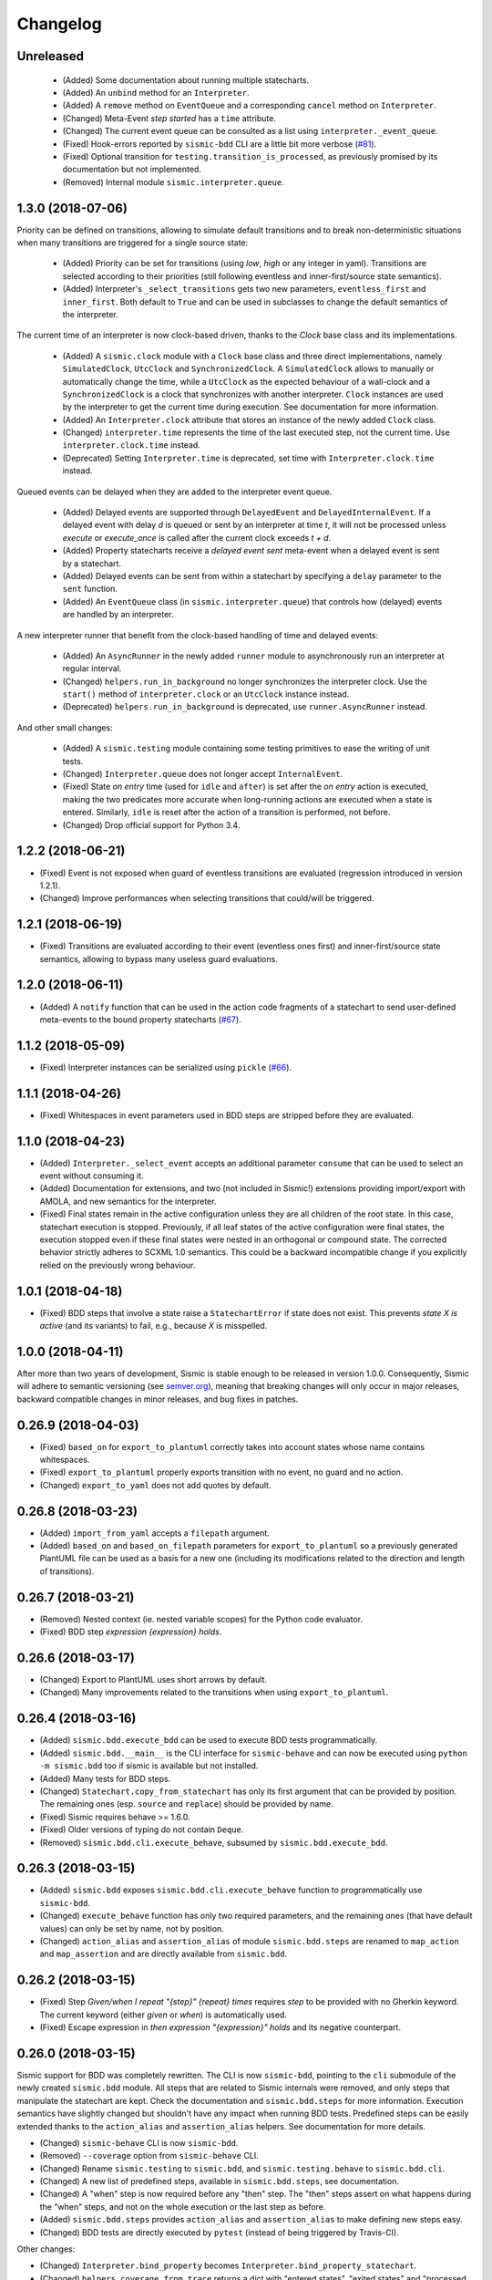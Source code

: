 Changelog
=========

Unreleased
----------

 - (Added) Some documentation about running multiple statecharts.
 - (Added) An ``unbind`` method for an ``Interpreter``.
 - (Added) A ``remove`` method on ``EventQueue`` and a corresponding ``cancel`` method on ``Interpreter``.
 - (Changed) Meta-Event *step started* has a ``time`` attribute.
 - (Changed) The current event queue can be consulted as a list using ``interpreter._event_queue``. 
 - (Fixed) Hook-errors reported by ``sismic-bdd`` CLI are a little bit more verbose (`#81 <https://github.com/AlexandreDecan/sismic/issues/81>`__).
 - (Fixed) Optional transition for ``testing.transition_is_processed``, as previously promised by its documentation but not implemented.
 - (Removed) Internal module ``sismic.interpreter.queue``.


1.3.0 (2018-07-06)
------------------

Priority can be defined on transitions, allowing to simulate default transitions and to break non-deterministic
situations when many transitions are triggered for a single source state: 

 - (Added) Priority can be set for transitions (using *low*, *high* or any integer in yaml). Transitions
   are selected according to their priorities (still following eventless and inner-first/source state semantics).
 - (Added) Interpreter's ``_select_transitions`` gets two new parameters, ``eventless_first`` and ``inner_first``.
   Both default to ``True`` and can be used in subclasses to change the default semantics of the interpreter.

The current time of an interpreter is now clock-based driven, thanks to the `Clock` base class and its implementations.

 - (Added) A ``sismic.clock`` module with a ``Clock`` base class and three direct implementations, 
   namely ``SimulatedClock``, ``UtcClock`` and ``SynchronizedClock``. A ``SimulatedClock`` allows to manually or automatically 
   change the time, while a ``UtcClock`` as the expected behaviour of a wall-clock and a ``SynchronizedClock`` is a clock that synchronizes with another interpreter. 
   ``Clock`` instances are used by the interpreter to get the current time during execution. 
   See documentation for more information.
 - (Added) An ``Interpreter.clock`` attribute that stores an instance of the newly added ``Clock`` class. 
 - (Changed) ``interpreter.time`` represents the time of the last executed step, not the current
   time. Use ``interpreter.clock.time`` instead. 
 - (Deprecated) Setting ``Interpreter.time`` is deprecated, set time with ``Interpreter.clock.time`` instead.

Queued events can be delayed when they are added to the interpreter event queue. 

 - (Added) Delayed events are supported through ``DelayedEvent`` and ``DelayedInternalEvent``. If 
   a delayed event with delay *d* is queued or sent by an interpreter at time *t*, it will not be processed 
   unless `execute` or `execute_once` is called after the current clock exceeds *t + d*.
 - (Added) Property statecharts receive a *delayed event sent* meta-event when a delayed event is sent by a statechart.
 - (Added) Delayed events can be sent from within a statechart by specifying a ``delay`` parameter to the ``sent`` function.
 - (Added) An ``EventQueue`` class (in ``sismic.interpreter.queue``) that controls how (delayed) events are handled by an interpreter.

A new interpreter runner that benefit from the clock-based handling of time and delayed events:

 - (Added) An ``AsyncRunner`` in the newly added ``runner`` module to asynchronously run an interpreter at regular interval.
 - (Changed) ``helpers.run_in_background`` no longer synchronizes the interpreter clock. 
   Use the ``start()`` method of ``interpreter.clock`` or an ``UtcClock`` instance instead.
 - (Deprecated) ``helpers.run_in_background`` is deprecated, use ``runner.AsyncRunner`` instead.

And other small changes: 

 - (Added) A ``sismic.testing`` module containing some testing primitives to ease the writing of unit tests.
 - (Changed) ``Interpreter.queue`` does not longer accept ``InternalEvent``.
 - (Fixed) State *on entry* time (used for ``idle`` and ``after``) is set after the *on entry* 
   action is executed, making the two predicates more accurate when long-running actions are 
   executed when a state is entered. Similarly, ``idle`` is reset after the action of a transition
   is performed, not before.
 - (Changed) Drop official support for Python 3.4.


1.2.2 (2018-06-21)
------------------

- (Fixed) Event is not exposed when guard of eventless transitions are evaluated (regression 
  introduced in version 1.2.1).
- (Changed) Improve performances when selecting transitions that could/will be triggered.


1.2.1 (2018-06-19)
------------------

- (Fixed) Transitions are evaluated according to their event (eventless ones first) and
  inner-first/source state semantics, allowing to bypass many useless guard evaluations.


1.2.0 (2018-06-11)
------------------

- (Added) A ``notify`` function that can be used in the action code fragments of a statechart to send user-defined
  meta-events to the bound property statecharts (`#67 <https://github.com/AlexandreDecan/sismic/issues/67>`__).


1.1.2 (2018-05-09)
------------------

- (Fixed) Interpreter instances can be serialized using ``pickle`` (`#66 <https://github.com/AlexandreDecan/sismic/issues/66>`__).


1.1.1 (2018-04-26)
------------------

- (Fixed) Whitespaces in event parameters used in BDD steps are stripped before they are evaluated.


1.1.0 (2018-04-23)
------------------

- (Added) ``Interpreter._select_event`` accepts an additional parameter ``consume`` that can be used
  to select an event without consuming it.
- (Added) Documentation for extensions, and two (not included in Sismic!) extensions providing import/export
  with AMOLA, and new semantics for the interpreter.
- (Fixed) Final states remain in the active configuration unless they are all children of the root state. In this
  case, statechart execution is stopped. Previously, if all leaf states of the active configuration were final states,
  the execution stopped even if these final states were nested in an orthogonal or compound state. The corrected
  behavior strictly adheres to SCXML 1.0 semantics. This could be a backward incompatible change if you explicitly
  relied on the previously wrong behaviour.


1.0.1 (2018-04-18)
------------------

- (Fixed) BDD steps that involve a state raise a ``StatechartError`` if state does not exist.
  This prevents *state X is active* (and its variants) to fail, e.g., because *X* is misspelled.


1.0.0 (2018-04-11)
------------------

After more than two years of development, Sismic is stable enough to be released in version 1.0.0.
Consequently, Sismic will adhere to semantic versioning (see `semver.org <https://semver.org/>`__), meaning that
breaking changes will only occur in major releases, backward compatible changes in minor releases, and bug fixes in
patches.


0.26.9 (2018-04-03)
-------------------

- (Fixed) ``based_on`` for ``export_to_plantuml`` correctly takes into account states whose name contains whitespaces.
- (Fixed) ``export_to_plantuml`` properly exports transition with no event, no guard and no action.
- (Changed) ``export_to_yaml`` does not add quotes by default.


0.26.8 (2018-03-23)
-------------------

- (Added) ``import_from_yaml`` accepts a ``filepath`` argument.
- (Added) ``based_on`` and ``based_on_filepath`` parameters for ``export_to_plantuml`` so a previously generated
  PlantUML file can be used as a basis for a new one (including its modifications related to the direction and length
  of transitions).


0.26.7 (2018-03-21)
-------------------

- (Removed) Nested context (ie. nested variable scopes) for the Python code evaluator.
- (Fixed) BDD step *expression {expression} holds*.


0.26.6 (2018-03-17)
-------------------

- (Changed) Export to PlantUML uses short arrows by default.
- (Changed) Many improvements related to the transitions when using ``export_to_plantuml``.


0.26.4 (2018-03-16)
-------------------

- (Added) ``sismic.bdd.execute_bdd`` can be used to execute BDD tests programmatically.
- (Added) ``sismic.bdd.__main__`` is the CLI interface for ``sismic-behave`` and can now be executed using
  ``python -m sismic.bdd`` too if sismic is available but not installed.
- (Added) Many tests for BDD steps.
- (Changed) ``Statechart.copy_from_statechart`` has only its first argument that can be provided by position.
  The remaining ones (esp. ``source`` and ``replace``) should be provided by name.
- (Fixed) Sismic requires behave >= 1.6.0.
- (Fixed) Older versions of typing do not contain ``Deque``.
- (Removed) ``sismic.bdd.cli.execute_behave``, subsumed by ``sismic.bdd.execute_bdd``.


0.26.3 (2018-03-15)
-------------------

- (Added) ``sismic.bdd`` exposes ``sismic.bdd.cli.execute_behave`` function to programmatically use ``sismic-bdd``.
- (Changed) ``execute_behave`` function has only two required parameters, and the remaining ones (that have default
  values) can only be set by name, not by position.
- (Changed) ``action_alias`` and ``assertion_alias`` of module ``sismic.bdd.steps`` are renamed to ``map_action``
  and ``map_assertion`` and are directly available from ``sismic.bdd``.


0.26.2 (2018-03-15)
-------------------

- (Fixed) Step *Given/when I repeat "{step}" {repeat} times* requires *step* to be provided with no Gherkin
  keyword. The current keyword (either *given* or *when*) is automatically used.
- (Fixed) Escape expression in *then expression "{expression}" holds* and its negative counterpart.


0.26.0 (2018-03-15)
-------------------

Sismic support for BDD was completely rewritten. The CLI is now ``sismic-bdd``, pointing to the ``cli`` submodule of
the newly created ``sismic.bdd`` module. All steps that are related to Sismic internals were removed, and only
steps that manipulate the statechart are kept. Check the documentation and ``sismic.bdd.steps`` for more information.
Execution semantics have slightly changed but shouldn't have any impact when running BDD tests.
Predefined steps can be easily extended thanks to the ``action_alias`` and ``assertion_alias`` helpers.
See documentation for more details.

- (Changed) ``sismic-behave`` CLI is now ``sismic-bdd``.
- (Removed) ``--coverage`` option from ``sismic-behave`` CLI.
- (Changed) Rename ``sismic.testing`` to ``sismic.bdd``, and ``sismic.testing.behave`` to ``sismic.bdd.cli``.
- (Changed) A new list of predefined steps, available in ``sismic.bdd.steps``, see documentation.
- (Changed) A "when" step is now required before any "then" step. The "then" steps assert on what happens during
  the "when" steps, and not on the whole execution or the last step as before.
- (Added) ``sismic.bdd.steps`` provides ``action_alias`` and ``assertion_alias`` to make defining new steps easy.
- (Changed) BDD tests are directly executed by ``pytest`` (instead of being triggered by Travis-CI).

Other changes:

- (Changed) ``Interpreter.bind_property`` becomes ``Interpreter.bind_property_statechart``.
- (Changed) ``helpers.coverage_from_trace`` returns a dict with "entered states", "exited states" and
  "processed transitions".
- (Removed) Unused ``io.text``.


0.25.3 (2018-03-13)
-------------------

- (Fixed) ``export_to_dict`` (and by extension, ``export_to_yaml``) didn't export transition contracts.
- (Changed) All the tests are now written using ``pytest`` instead of ``unittest``.


0.25.2 (2018-03-11)
-------------------

- (Added) Make ``Event``, ``InternalEvent`` and ``MetaEvent`` available from ``interpreter`` as well.
- (Changed) Move ``helpers`` from ``sismic.interpreter.helpers`` to ``sismic.helpers``.
- (Removed) Remove module ``stories``, not really required anymore.


0.25.1 (2018-03-09)
-------------------

- (Added) Full equality comparison (``__eq__``) for states and transitions (including all relevant attributes).
- (Added) ``Interpreter.queue`` also accepts an event name in addition to an ``Event`` instance.
- (Added) ``Interpreter.queue`` accepts more than one event (or name) at once.
- (Changed) ``Evaluator.execute_onentry`` and ``execute_onexit`` become ``execute_on_entry`` and ``execute_on_exit``.
- (Changed) Many type annotations were added or fixed.
- (Changed) ``Interpreter.bind`` can no longer be chained.


0.25.0 (2018-03-09)
-------------------

Property statecharts do not require anymore the use of an ``ExecutionWatcher`` and are now directly supported
by the interpreter. The documentation contains a new page, *Monitoring properties*, that explains how to monitor
properties at runtime and provides some examples of property statecharts.

- (Added) Property statechart can be bound to an interpreter with ``interpreter.bound_property`` method, that accepts
  either a ``Statechart`` or an ``Interpreter`` instance.
- (Added) A ``PropertyStatechartError`` that is raised when a property statechart reaches a final state.
- (Added) A ``MetaEvent`` class to represent meta-events sent by the interpreter for property statechart checking.
- (Added) ``Interpreter._notify_property(event_name, **kwargs)`` and ``Interpreter._check_properties(macro_step)`` that
  are used internally to respectively send meta-events to bound properties, and to check these properties.
- (Changed) ``Interpreter.raise_event`` is now ``Interpreter._raise_event`` as it's not supposed to be part of the public API.
- (Removed) ``sismic.testing`` module was removed (including the ``ExecutionWatcher`` and ``TestStoryFromTrace``).
- (Removed) BDD steps related to the execution watcher, in ``sismic.testing.steps``.
- (Fixed) ``Interpreter.time`` cannot be set to a lower value than the current one (ie. time is monotonic).
- (Fixed) A statechart preamble cannot be used to send events.


0.24.3 (2018-03-08)
-------------------

- (Fixed) ``ExecutionWatcher.stop()`` was not called at the end of the execution when ``sismic-behave`` was
  called with ``--properties``.
- (Removed) Unused dependency on ``pyparsing``.


0.24.2 (2018-02-27)
-------------------

- (Added) ``sismic.io`` contains an ``export_to_plantuml`` function to export a statechart to PlantUML.
- (Added) ``sismic-behave`` accepts a ``--properties`` argument, pointing to a list of YAML files containing
  property statecharts that will be checked during execution (in a fail fast mode).
- (Changed) ``sismic.io.export_to_yaml`` accepts an additional ``filepath`` argument.
- (Fixed) Whitespaces in strings are trimmed when using ``import_from_dict`` (and hence, using ``import_from_yaml``).


0.23.1 (2018-02-20)
-------------------

- (Fixed) An exited state is removed from the current configuration before its postconditions are checked.
- (Removed) Sequential conditions that were introduced in 0.22.0.


0.22.11 (2017-01-12)
--------------------

- (Fixed) Path error when using ``sismic-behave`` on Windows.


0.22.10 (2016-11-25)
--------------------

- (Added) A ``--debug-on-error`` parameter for ``sismic-behave``.


0.22.9 (2016-11-25)
-------------------

- (Fixed) Behave step "Event x should be fired" now checks that the event was fired during the last execution.


0.22.8 (2016-10-19)
-------------------

- (Fixed) YAML values like "1", "1.0", "yes", "True" are converted to strings, not to int, float and bool respectively.
- (Changed) ``ruamel.yaml`` replaces ``pyyaml`` as supported YAML parser.
- (Changed) Use ``schema`` instead of ``pykwalify`` (which unfortunately freezes its dependencies versions)
  to validate (the structure of) YAML files.
- (Changed) ``import_from_yaml`` raises ``StatechartError`` instead of ``SchemaError`` if it cannot validate given
  YAML against the predefined schema.


0.22.7 (2016-08-19)
-------------------

- (Added) A new helper ``coverage_from_trace`` that returns coverage information (in absolute numbers) from a trace.
- (Added) Parameter ``fails_fast`` (default is ``False``, behavior preserved) for ``ExecutionWatcher.watch_with``
  methods. This parameter allows the watcher to raise an ``AssertionError`` as soon as the added watcher reaches a
  final configuration.
- (Changed) ``StateMixin``, ``Transition`` and ``Event``'s ``__eq__`` method returns a ``NotImplemented`` object
  if the other object involved in the comparison is not an instance of the same class, meaning that ``Event('a') == 1``
  now raises a ``NotImplementedError`` instead of being ``False``.


0.22.6 (2016-08-03)
-------------------

- (Changed) ``Event``, ``MacroStep``, ``MicroStep``, ``StateMixin``, ``Transition``, ``Statechart`` and
  ``Interpreter``'s ``__repr__`` returns a valid Python expression.
- (Changed) The context returned by a ``PythonEvaluator`` (and thus by the default ``Interpreter``) exhibits
  nested variables (the ones that are not defined in the preamble of a statechart). Those variables are prefixed by
  the name of the state in which they are declared, to avoid name clashing.
- (Changed) Context variables are sorted in exceptions'``.__str__`` methods.


0.22.4 (2016-07-08)
-------------------

- (Added) ``sismic-behave`` CLI now accepts a ``--steps`` parameter, which is a list of file paths containing the steps
  implementation.
- (Added) ``sismic-behave`` CLI now accepts a ``--show-steps`` parameter, which list the steps (equivalent to
  Behave's overriden ``--steps`` parameter).
- (Added) ``sismic-behave`` now returns an appropriate exit code.
- (Changed) Reorganisation of ``docs/examples``.
- (Fixed) Coverage data for ``sismic-behave`` takes the initialization step into account (regression
  introduced in 0.21.0).


0.22.3 (2016-07-06)
-------------------

- (Added) ``sent`` and ``received`` are also available in preconditions and postconditions.


0.22.2 (2016-07-01)
-------------------

- (Added) ``model.Event`` is now correctly pickled, meaning that Sismic can be used in a multiprocessing environment.


0.22.1 (2016-06-29)
-------------------

- (Added) A *event {event_name} should not be fired* steps for BDD.
- (Added) Both ``MicroStep`` and ``MacroStep`` have a list ``sent_events`` of events that were sent during the step.
- (Added) Property statecharts receive a ``event sent`` event when an event is sent by the statechart under test.
- (Changed) Events fired from within the statechart are now collected and sent at the end of the current micro step,
  instead of being immediately sent.
- (Changed) Invariants and sequential contracts are now evaluated ordered by their state's depth


0.22.0 (2016-06-13)
-------------------

- (Added) Support for sequential conditions in contracts (see documentation for more information).
- (Added) Python code evaluator: *after* and *idle* are now available in postconditions and invariants.
- (Added) Python code evaluator: *received* and *sent* are available in invariants.
- (Added) An ``Evaluator`` has now a ``on_step_starts`` method which is called at the beginning of each step, with
  the current event (if any) being processed.
- (Added) ``Interpreter.raise_event`` to send events from within the statechart.
- (Added) A ``copy_from_statechart`` method for a ``Statechart`` instance that allows to copy (part of) a statechart
  into a state.
- (Added) Microwave controller example (see *docs/examples/microwave.[yaml|py]*).
- (Changed) Events sent by a code evaluator are now returned by the ``execute_*`` methods instead of being
  automatically added to the interpreter's queue.
- (Changed) Moved ``run_in_background`` and ``log_trace`` from ``sismic.interpreter`` to the newly added
  ``sismic.interpreter.helpers``.
- (Changed) Internal API changes: rename ``self.__x`` to ``self._x`` to avoid (mostly) useless name mangling.


0.21.0 (2016-04-22)
-------------------

Changes for ``interpreter.Interpreter`` class:

- (Removed) ``_select_eventless_transition`` which is a special case of ``_select_transition``.
- (Added) ``_select_event``, extracted from ``execute_once``.
- (Added) ``_filter_transitions``, extracted from ``_select_transition``.
- (Changed) ``_execute_step`` is now ``_apply_step``.
- (Changed) ``_compute_stabilization_step`` is now ``_create_stabilization_step`` and accepts a list of state names
- (Changed) ``_compute_transitions_step`` is now ``_create_steps``.
- (Changed) Except for the ``statechart`` parameter, all the parameters for ``Interpreter``'s constructor can now be
  only provided by name.
- (Fixed) Contracts on a transition are checked (if not explicitly disabled) even if the transition has no *action*.
- (Fixed) ``Evaluator.execute_action`` is called even if the transition has no *action*.
- (Fixed) States are added/removed from the active configuration as soon as they are entered/exited.
  Previously, the configuration was only updated at the end of the step (and could possibly lead to inaccurate results
  when using ``active(name)`` in a ``PythonEvaluator``).

The default ``PythonEvaluator`` class has been completely rewritten:

- (Changed) Code contained in states and/or transitions is now executed with a local context instead of a
  global one. The local context of a state is built upon the local context of its parent, and so one until the local
  context of the statechart is reached. This should facilitate the use of dummy variables in nested states
  and transitions.
- (Changed) The code is now compiled (once) before is evaluation/execution. This should increase performance.
- (Changed) The frozen context of a state (ie. ``__old__``) is now computed only if contracts are checked, and only
  if at least one invariant or one postcondition exists.
- (Changed) The ``initial_context`` parameter of ``Evaluator``'s constructor can now only be provided by name.
- (Changed) The ``additional_context`` parameter of ``Evaluator._evaluate_code`` and ``Evaluator._execute_code`` can
  now only be provided by name.

Miscellaneous:

- (Fixed) Step *I load the statechart* now executes (once) the statechart in order to put it into a stable
  initial configuration (regression introduced in 0.20.0).

0.20.5 (2016-04-14)
-------------------

- (Added) Type hinting (see PEP484 and mypy-lang project)

0.20.4 (2016-03-25)
-------------------

- (Changed) Statechart testers are now called property statechart.
- (Changed) Property statechart can describe *desirable* and *undesirable* properties.

0.20.3 (2016-03-22)
-------------------

- (Changed) Step *Event x should be fired* now checks sent events from the beginning of the test, not only for the last
  executed step.
- (Fixed) Internal events that are sequentially sent are now sequentially consumed (and not anymore in reverse order).

0.20.2 (2016-02-24)
-------------------

- (Fixed) ``interpreter.log_trace`` does not anymore log empty macro step.

0.20.1 (2016-02-19)
-------------------

- (Added) A *step ended* event at the end of each step in a tester story.
- (Changed) The name of the events and attributes that are exposed in a tester story has changed.
  Consult the documentation for more information.

0.20.0 (2016-02-17)
-------------------

- (Added) Module ``interpreter`` provides a ``log_trace`` function that takes an interpreter instance and returns
  a (dynamic) list of executed macro steps.
- (Added) Module ``testing`` exposes an ``ExecutionWatcher`` class that can be used to check statechart properties
  with tester statecharts at runtime.
- (Changed) ``Interpreter.__init__`` does not anymore stabilize the statechart. Stabilization is done during the
  first call of ``execute_once``.
- (Changed) ``Story.tell`` returns a list of ``MacroStep`` (the *trace*) instead of an ``Interpreter`` instance.
- (Changed) The name of some attributes of an event in a tester story changes (e.g. *event* becomes *consumed_event*,
  *state* becomes *entered_state* or *exited_state* or *source_state* or *target_state*).
- (Removed) ``Interpreter.trace``, as it can be easily obtained from ``execute_once`` or using ``log_trace``.
- (Removed) ``Interpreter.__init__`` does not accept an ``initial_time`` parameter.
- (Fixed) Parallel state without children does not any more result into an infinite loop.

0.19.0 (2016-02-10)
-------------------

- (Added) BDD can now output coverage data using ``--coverage`` command-line argument.
- (Changed) The YAML definition of a statechart must use *root state:* instead of *initial state:*.
- (Changed) When a contract is evaluated by a ``PythonEvaluator``, ``__old__.x`` raises an ``AttributeError`` instead
  of a ``KeyError`` if ``x`` does not exist.
- (Changed) Behave is now called from Python instead of using a subprocess and thus allows debugging.

0.18.1 (2016-02-03)
-------------------

- (Added) Support for behavior-driven-development using Behave.

0.17.3 (2016-01-29)
-------------------

- (Added) An ``io.text.export_to_tree`` that returns a textual representation of the states.
- (Changed) ``Statechart.rename_to`` does not anymore raise ``KeyError`` but ``exceptions.StatechartError``.
- (Changed) Wheel build should work on Windows

0.17.1 (2016-01-25)
-------------------

Many backward incompatible changes in this update, especially if you used to work with ``model``.
The YAML format of a statechart also changed, look carefully at the changelog and the documentation.

- (Added) YAML: an history state can declare *on entry* and *on exit*.
- (Added) Statechart: new methods to manipulate transitions: ``transitions_from``, ``transitions_to``,
  ``transitions_with``, ``remove_transition`` and ``rotate_transition``.
- (Added) Statechart: new methods to manipulate states: ``remove_state``, ``rename_state``, ``move_state``,
  ``state_for``, ``parent_for``, ``children_for``.
- (Added) Steps: ``__eq__`` for ``MacroStep`` and ``MicroStep``.
- (Added) Stories: ``tell_by_step`` method for a ``Story``.
- (Added) Testing: ``teststory_from_trace`` generates a *step* event at the beginning of each step.
- (Added) Module: a new exceptions hierarchy (see ``exceptions`` module).
  The new exceptions are used in place of the old ones (``Warning``, ``AssertionError`` and ``ValueError``).
- (Changed) YAML: uppermost *states:* should be replaced by *initial state:* and can contain at most one state.
- (Changed) YAML: uppermost *on entry:* should be replaced by *preamble:*.
- (Changed) YAML: initial memory of an history state should be specified using *memory* instead of *initial*.
- (Changed) YAML: contracts for a statechart must be declared on its root state.
- (Changed) Statechart: rename ``StateChart`` to ``Statechart``.
- (Changed) Statechart: rename ``events`` to ``events_for``.
- (Changed) Statechart: ``states`` attribute is now ``Statechart.state_for`` method.
- (Changed) Statechart: ``register_state`` is now ``add_state``.
- (Changed) Statechart: ``register_transition`` is now ``add_transition``.
- (Changed) Statechart: now defines a root state.
- (Changed) Statechart: checks done in ``validate``.
- (Changed) Transition: ``.event`` is a string instead of an ``Event`` instance.
- (Changed) Transition: attributes ``from_state`` and ``to_state`` are renamed into ``source`` and ``target``.
- (Changed) Event: ``__eq__`` takes ``data`` attribute into account.
- (Changed) Event: ``event.foo`` raises an ``AttributeError`` instead of a ``KeyError`` if ``foo`` is not defined.
- (Changed) State: ``StateMixin.name`` is now read-only (use ``Statechart.rename_state``).
- (Changed) State: split ``HistoryState`` into a mixin ``HistoryStateMixin`` and two concrete subclasses,
  namely ``ShallowHistoryState`` and ``DeepHistoryState``.
- (Changed) IO: Complete rewrite of ``io.import_from_yaml`` to load states before transitions. Parameter names have changed.
- (Changed) Module: adapt module hierarchy (no visible API change).
- (Changed) Module: expose module content through ``__all__``.
- (Removed) Transition: ``transitions`` attribute on ``TransitionStateMixin``, use ``Statechart.transitions_for`` instead.
- (Removed) State: ``CompositeStateMixin.children``, use ``Statechart.children_for`` instead.


0.16.0 (2016-01-15)
-------------------

- (Added) An ``InternalEvent`` subclass for ``model.Event``.
- (Added) ``Interpreter`` now exposes its ``statechart``.
- (Added) ``Statechart.validate`` checks that a targeted compound state declares an initial state.
- (Changed) ``Interpreter.queue`` does not accept anymore an ``internal`` parameter.
  Use an instance of ``InternalEvent`` instead (#20).
- (Fixed) ``Story.story_from_trace`` now ignores internal events (#19).
- (Fixed) Condition C3 in ``Statechart.validate``.

0.15.0 (2016-01-12)
-------------------

- (Changed) Rename ``Interpreter.send`` to ``Interpreter.queue`` (#18).
- (Changed) Rename ``evaluator`` module to ``code``.

0.14.3 (2016-01-12)
-------------------

- (Added) Changelog.
- (Fixed) Missing files in MANIFEST.in
